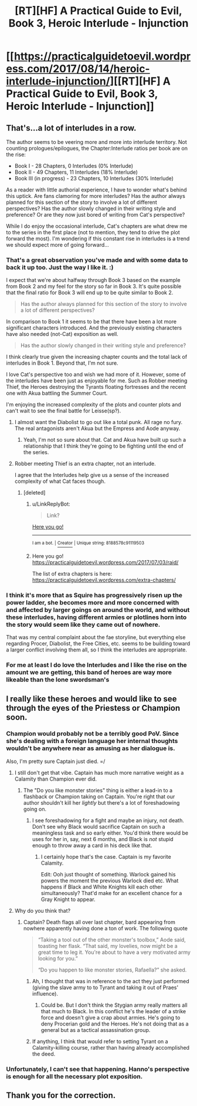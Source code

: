 #+TITLE: [RT][HF] A Practical Guide to Evil, Book 3, Heroic Interlude - Injunction

* [[https://practicalguidetoevil.wordpress.com/2017/08/14/heroic-interlude-injunction/][[RT][HF] A Practical Guide to Evil, Book 3, Heroic Interlude - Injunction]]
:PROPERTIES:
:Author: MoralRelativity
:Score: 34
:DateUnix: 1502694832.0
:DateShort: 2017-Aug-14
:END:

** That's...a lot of interludes in a row.

The author seems to be veering more and more into interlude territory. Not counting prologues/epilogues, the Chapter:Interlude ratios per book are on the rise:

- Book I - 28 Chapters, 0 Interludes (0% Interlude)
- Book II - 49 Chapters, 11 Interludes (18% Interlude)
- Book III (in progress) - 23 Chapters, 10 Interludes (30% Interlude)

As a reader with little authorial experience, I have to wonder what's behind this uptick. Are fans clamoring for more interludes? Has the author always planned for this section of the story to involve a lot of different perspectives? Has the author slowly changed in their writing style and preference? Or are they now just bored of writing from Cat's perspective?

While I do enjoy the occasional interlude, Cat's chapters are what drew me to the series in the first place (not to mention, they tend to drive the plot forward the most). I'm wondering if this constant rise in interludes is a trend we should expect more of going forward...
:PROPERTIES:
:Author: tonytwostep
:Score: 9
:DateUnix: 1502742059.0
:DateShort: 2017-Aug-15
:END:

*** That's a great observation you've made and with some data to back it up too. Just the way I like it. :)

I expect that we're about halfway through Book 3 based on the example from Book 2 and my feel for the story so far in Book 3. It's quite possible that the final ratio for Book 3 will end up to be quite similar to Book 2.

#+begin_quote
  Has the author always planned for this section of the story to involve a lot of different perspectives?
#+end_quote

In comparison to Book 1 it seems to be that there have been a lot more significant characters introduced. And the previously existing characters have also needed (not-Cat) exposition as well.

#+begin_quote
  Has the author slowly changed in their writing style and preference?
#+end_quote

I think clearly true given the increasing chapter counts and the total lack of interludes in Book 1. Beyond that, I'm not sure.

I love Cat's perspective too and wish we had more of it. However, some of the interludes have been just as enjoyable for me. Such as Robber meeting Thief, the Heroes destroying the Tyrants floating fortresses and the recent one with Akua battling the Summer Court.

I'm enjoying the increased complexity of the plots and counter plots and can't wait to see the final battle for Leisse(sp?).
:PROPERTIES:
:Author: MoralRelativity
:Score: 7
:DateUnix: 1502746710.0
:DateShort: 2017-Aug-15
:END:

**** I almost want the Diabolist to go out like a total punk. All rage no fury. The real antagonists aren't Akua but the Empress and Aode anyway.
:PROPERTIES:
:Author: JdubCT
:Score: 5
:DateUnix: 1502760446.0
:DateShort: 2017-Aug-15
:END:

***** Yeah, I'm not so sure about that. Cat and Akua have built up such a relationship that I think they're going to be fighting until the end of the series.
:PROPERTIES:
:Author: MoralRelativity
:Score: 3
:DateUnix: 1502785762.0
:DateShort: 2017-Aug-15
:END:


**** Robber meeting Thief is an extra chapter, not an interlude.

I agree that the Interludes help give us a sense of the increased complexity of what Cat faces though.
:PROPERTIES:
:Author: sitsthewind
:Score: 3
:DateUnix: 1502761451.0
:DateShort: 2017-Aug-15
:END:

***** [deleted]
:PROPERTIES:
:Score: 1
:DateUnix: 1503830049.0
:DateShort: 2017-Aug-27
:END:

****** u/LinkReplyBot:
#+begin_quote
  Link?
#+end_quote

[[https://upload.wikimedia.org/wikipedia/en/3/39/Wakerlink.jpg][Here you go!]]

--------------

^{I am a bot. |} [[https://www.reddit.com/user/alienpirate5][^{Creator}]] ^{| Unique string: 8188578c91119503}
:PROPERTIES:
:Author: LinkReplyBot
:Score: 1
:DateUnix: 1503830053.0
:DateShort: 2017-Aug-27
:END:


****** Here you go! [[https://practicalguidetoevil.wordpress.com/2017/07/03/raid/]]

The list of extra chapters is here: [[https://practicalguidetoevil.wordpress.com/extra-chapters/]]
:PROPERTIES:
:Author: sitsthewind
:Score: 1
:DateUnix: 1503895767.0
:DateShort: 2017-Aug-28
:END:


*** I think it's more that as Squire has progressively risen up the power ladder, she becomes more and more concerned with and affected by larger goings on around the world, and without these interludes, having different armies or plotlines horn into the story would seem like they came out of nowhere.

That was my central complaint about the fae storyline, but everything else regarding Procer, Diabolist, the Free Cities, etc. seems to be building toward a larger conflict involving them all, so I think the interludes are appropriate.
:PROPERTIES:
:Author: JanusTheDoorman
:Score: 2
:DateUnix: 1502845474.0
:DateShort: 2017-Aug-16
:END:


*** For me at least I do love the Interludes and I like the rise on the amount we are getting, this band of heroes are way more likeable than the lone swordsman's
:PROPERTIES:
:Author: WhiteKnigth
:Score: 1
:DateUnix: 1503890669.0
:DateShort: 2017-Aug-28
:END:


** I really like these heroes and would like to see through the eyes of the Priestess or Champion soon.
:PROPERTIES:
:Score: 6
:DateUnix: 1502718716.0
:DateShort: 2017-Aug-14
:END:

*** Champion would probably not be a terribly good PoV. Since she's dealing with a foreign language her internal thoughts wouldn't be anywhere near as amusing as her dialogue is.

Also, I'm pretty sure Captain just died. =/
:PROPERTIES:
:Author: JdubCT
:Score: 5
:DateUnix: 1502725387.0
:DateShort: 2017-Aug-14
:END:

**** I still don't get that vibe. Captain has much more narrative weight as a Calamity than Champion ever did.
:PROPERTIES:
:Author: melmonella
:Score: 4
:DateUnix: 1502734417.0
:DateShort: 2017-Aug-14
:END:

***** The "Do you like monster stories" thing is either a lead-in to a flashback or Champion taking on Captain. You're right that our author shouldn't kill her /lightly/ but there's a lot of foreshadowing going on.
:PROPERTIES:
:Author: JdubCT
:Score: 6
:DateUnix: 1502760346.0
:DateShort: 2017-Aug-15
:END:

****** I see foreshadowing for a fight and maybe an injury, not death. Don't see why Black would sacrifice Captain on such a meaningless task and so early either. You'd think there would be uses for her in, say, next 6 months, and Black is /not/ stupid enough to throw away a card in his deck like that.
:PROPERTIES:
:Author: melmonella
:Score: 1
:DateUnix: 1502792845.0
:DateShort: 2017-Aug-15
:END:

******* I certainly hope that's the case. Captain is my favorite Calamity.

Edit: Ooh just thought of something. Warlock gained his powers the moment the previous Warlock died etc. What happens if Black and White Knights kill each other simultaneously? That'd make for an excellent chance for a Gray Knight to appear.
:PROPERTIES:
:Author: JdubCT
:Score: 1
:DateUnix: 1502796422.0
:DateShort: 2017-Aug-15
:END:


**** Why do you think that?
:PROPERTIES:
:Score: 1
:DateUnix: 1502727107.0
:DateShort: 2017-Aug-14
:END:

***** Captain? Death flags all over last chapter, bard appearing from nowhere apparently having done a ton of work. The following quote

#+begin_quote
  “Taking a tool out of the other monster's toolbox,” Aode said, toasting her flask. “That said, my lovelies, now might be a great time to leg it. You're about to have a very motivated army looking for you.”

  “Do you happen to like monster stories, Rafaella?” she asked.
#+end_quote
:PROPERTIES:
:Author: JdubCT
:Score: 6
:DateUnix: 1502727951.0
:DateShort: 2017-Aug-14
:END:

****** Ah, I thought that was in reference to the act they just performed (giving the slave army to to Tyrant and taking it out of Praes' influence).
:PROPERTIES:
:Score: 2
:DateUnix: 1502730416.0
:DateShort: 2017-Aug-14
:END:

******* Could be. But I don't think the Stygian army really matters all that much to Black. In this conflict he's the leader of a strike force and doesn't give a crap about armies. He's going to deny Procerian gold and the Heroes. He's not doing that as a general but as a tactical assassination group.
:PROPERTIES:
:Author: JdubCT
:Score: 2
:DateUnix: 1502760583.0
:DateShort: 2017-Aug-15
:END:


****** If anything, I think that would refer to setting Tyrant on a Calamity-killing course, rather than having already accomplished the deed.
:PROPERTIES:
:Author: Iconochasm
:Score: 1
:DateUnix: 1502774235.0
:DateShort: 2017-Aug-15
:END:


*** Unfortunately, I can't see that happening. Hanno's perspective is enough for all the necessary plot exposition.
:PROPERTIES:
:Author: MoralRelativity
:Score: 2
:DateUnix: 1502746792.0
:DateShort: 2017-Aug-15
:END:


** Thank you for the correction.
:PROPERTIES:
:Author: MoralRelativity
:Score: 1
:DateUnix: 1502785668.0
:DateShort: 2017-Aug-15
:END:
